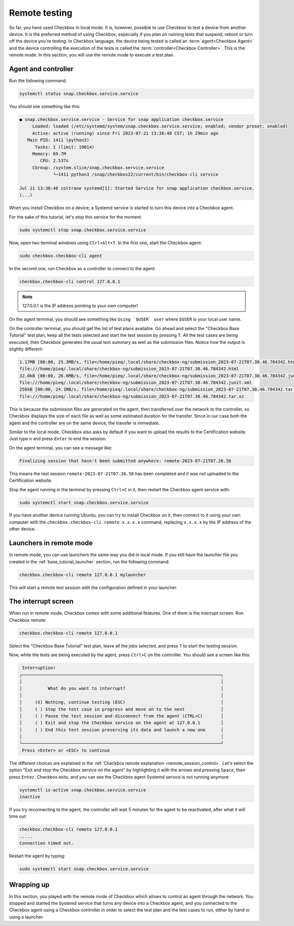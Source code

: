 .. _base_tutorial_remote:

==============
Remote testing
==============

So far, you have used Checkbox in local mode. It is, however, possible to use
Checkbox to test a device from another device. It is the preferred method
of using Checkbox, especially if you plan on running tests that suspend,
reboot or turn off the device you're testing. In Checkbox language, the
device being tested is called an :term:`agent<Checkbox Agent>` and the device
controlling the execution of the tests is called the :term:`controller<Checkbox
Controller>`. This is the remote mode. In this section, you will use the
remote mode to execute a test plan.

Agent and controller
====================

Run the following command:

.. code-block:: none

    systemctl status snap.checkbox.service.service

You should see something like this:

.. code-block:: none

    ● snap.checkbox.service.service - Service for snap application checkbox.service
         Loaded: loaded (/etc/systemd/system/snap.checkbox.service.service; enabled; vendor preset: enabled)
         Active: active (running) since Fri 2023-07-21 13:38:48 CST; 1h 29min ago
       Main PID: 1411 (python3)
          Tasks: 1 (limit: 19014)
         Memory: 69.7M
            CPU: 2.537s
         CGroup: /system.slice/snap.checkbox.service.service
                 └─1411 python3 /snap/checkbox22/current/bin/checkbox-cli service

    Jul 21 13:38:48 coltrane systemd[1]: Started Service for snap application checkbox.service.
    (...)

When you install Checkbox on a device, a Systemd service is started to turn
this device into a Checkbox agent.

For the sake of this tutorial, let's stop this service for the moment:

.. code-block:: none

    sudo systemctl stop snap.checkbox.service.service

Now, open two terminal windows using ``Ctrl+Alt+T``. In the first one,
start the Checkbox agent:

.. code-block:: none

    sudo checkbox.checkbox-cli agent

In the second one, run Checkbox as a controller to connect to the agent:

.. code-block:: none

    checkbox.checkbox-cli control 127.0.0.1

.. note::

    127.0.0.1 is the IP address pointing to your own computer!

On the agent terminal, you should see something like  ``Using `$USER` user``
where ``$USER`` is your local user name.

On the controller terminal, you should get the list of test plans available. Go
ahead and select the "Checkbox Base Tutorial" test plan, keep all the tests
selected and start the test session by pressing ``T``. All the test cases
are being executed, then Checkbox generates the usual text summary as well
as the submission files. Notice how the output is slightly different:

.. code-block:: none

    1.17MB [00:00, 25.3MB/s, file=/home/pieq/.local/share/checkbox-ng/submission_2023-07-21T07.30.46.784342.html]
    file:///home/pieq/.local/share/checkbox-ng/submission_2023-07-21T07.30.46.784342.html
    32.0kB [00:00, 26.6MB/s, file=/home/pieq/.local/share/checkbox-ng/submission_2023-07-21T07.30.46.784342.junit.xml]
    file:///home/pieq/.local/share/checkbox-ng/submission_2023-07-21T07.30.46.784342.junit.xml
    256kB [00:00, 24.1MB/s, file=/home/pieq/.local/share/checkbox-ng/submission_2023-07-21T07.30.46.784342.tar.xz]
    file:///home/pieq/.local/share/checkbox-ng/submission_2023-07-21T07.30.46.784342.tar.xz

This is because the submission files are generated on the agent, then
transferred over the network to the controller, so Checkbox displays the
size of each file as well as some estimated duration for the transfer. Since
in our case both the agent and the controller are on the same device, the
transfer is immediate.

Similar to the local mode, Checkbox also asks by default if you want to
upload the results to the Certification website. Just type ``n`` and press
``Enter`` to end the session.

On the agent terminal, you can see a message like:

.. code-block:: none

    Finalizing session that hasn't been submitted anywhere: remote-2023-07-21T07.26.58

This means the test session ``remote-2023-07-21T07.26.58`` has been completed
and it was not uploaded to the Certification website.

Stop the agent running in the terminal by pressing ``Ctrl+C`` in it, then
restart the Checkbox agent service with:

.. code-block:: none

    sudo systemctl start snap.checkbox.service.service

If you have another device running Ubuntu, you can try to install Checkbox on
it, then connect to it using your own computer with the ``checkbox.checkbox-cli
remote x.x.x.x`` command, replacing ``x.x.x.x`` by the IP address of the
other device.

Launchers in remote mode
========================

In remote mode, you can use launchers the same way you did in
local mode. If you still have the launcher file you created in the
:ref:`base_tutorial_launcher` section, run the following command:

.. code-block:: none

    checkbox.checkbox-cli remote 127.0.0.1 mylauncher

This will start a remote test session with the configuration defined in
your launcher.

The interrupt screen
====================

When run in remote mode, Checkbox comes with some additional features. One
of them is the interrupt screen. Run Checkbox remote:

.. code-block:: none

    checkbox.checkbox-cli remote 127.0.0.1

Select the "Checkbox Base Tutorial" test plan, leave all the jobs selected,
and press ``T`` to start the testing session.

Now, while the tests are being executed by the agent, press ``Ctrl+C``
on the controller. You should see a screen like this:

.. code-block:: none

     Interruption!
    ┌─────────────────────────────────────────────────────────────────────────────┐
    │                                                                             │
    │          What do you want to interrupt?                                     │
    │                                                                             │
    │     (X) Nothing, continue testing (ESC)                                     │
    │     ( ) Stop the test case in progress and move on to the next              │
    │     ( ) Pause the test session and disconnect from the agent (CTRL+C)       │
    │     ( ) Exit and stop the Checkbox service on the agent at 127.0.0.1        │
    │     ( ) End this test session preserving its data and launch a new one      │
    │                                                                             │
    └─────────────────────────────────────────────────────────────────────────────┘
     Press <Enter> or <ESC> to continue


The different choices are explained in the  :ref:`Checkbox remote
explanation <remote_session_control>`. Let's select the option "Exit and
stop the Checkbox service on the agent" by highlighting it with the arrows
and pressing ``Space``, then press ``Enter``. Checkbox exits, and you can
see the Checkbox agent Systemd service is not running anymore:

.. code-block:: none

    systemctl is-active snap.checkbox.service.service
    inactive

If you try reconnecting to the agent, the controller will wait 5 minutes
for the agent to be reactivated, after what it will time out:

.. code-block:: none

    checkbox.checkbox-cli remote 127.0.0.1
    .....
    Connection timed out.

Restart the agent by typing:

.. code-block:: none

    sudo systemctl start snap.checkbox.service.service

Wrapping up
===========

In this section, you played with the remote mode of Checkbox which allows to
control an agent through the network. You stopped and started the Systemd
service that turns any device into a Checkbox agent, and you connected to
the Checkbox agent using a Checkbox controller in order to select the test
plan and the test cases to run, either by hand or using a launcher.
